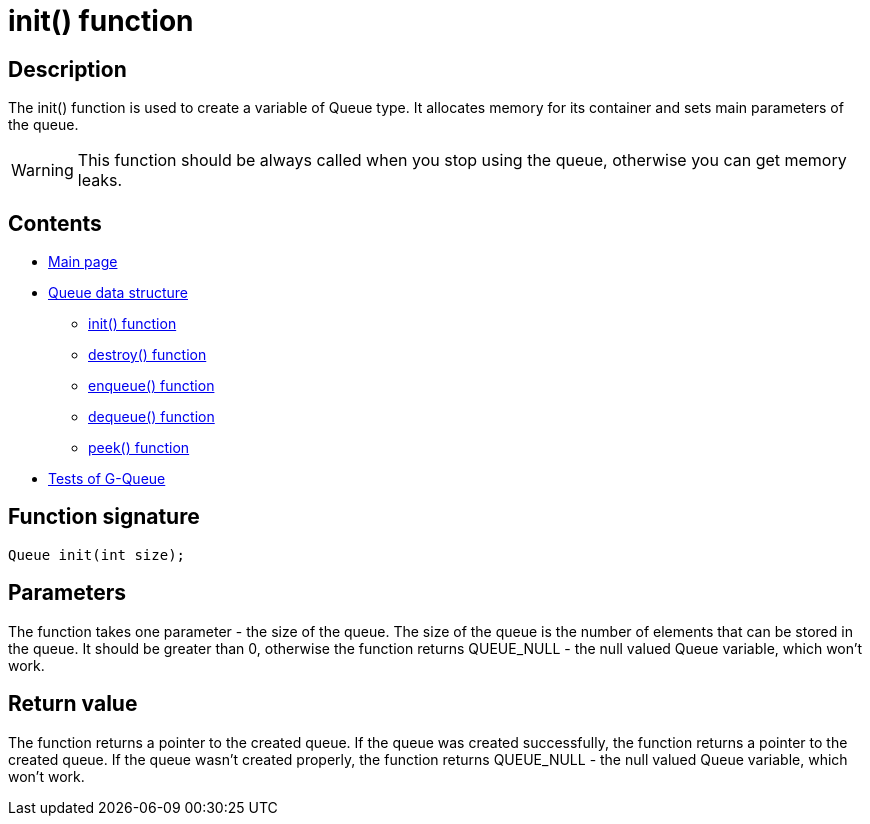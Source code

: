 = init() function =

== Description ==
The init() function is used to create a variable of Queue type. It allocates memory for its container and sets main parameters of the queue.

WARNING: This function should be always called when you stop using the queue, otherwise you can get memory leaks.

== Contents ==

* link:../index.adoc[Main page]
* link:queue.adoc[Queue data structure]
** link:init.adoc[init() function]
** link:destroy.adoc[destroy() function]
** link:enqueue.adoc[enqueue() function]
** link:dequeue.adoc[dequeue() function]
** link:peek.adoc[peek() function]
* link:tests.adoc[Tests of G-Queue]

== Function signature ==

[source, c]
----
Queue init(int size);
----

== Parameters ==

The function takes one parameter - the size of the queue. The size of the queue is the number of elements that can be stored in the queue. It should be greater than 0, otherwise the function returns QUEUE_NULL - the null valued Queue variable, which won't work.

== Return value ==
The function returns a pointer to the created queue. If the queue was created successfully, the function returns a pointer to the created queue. If the queue wasn't created properly, the function returns QUEUE_NULL - the null valued Queue variable, which won't work.
